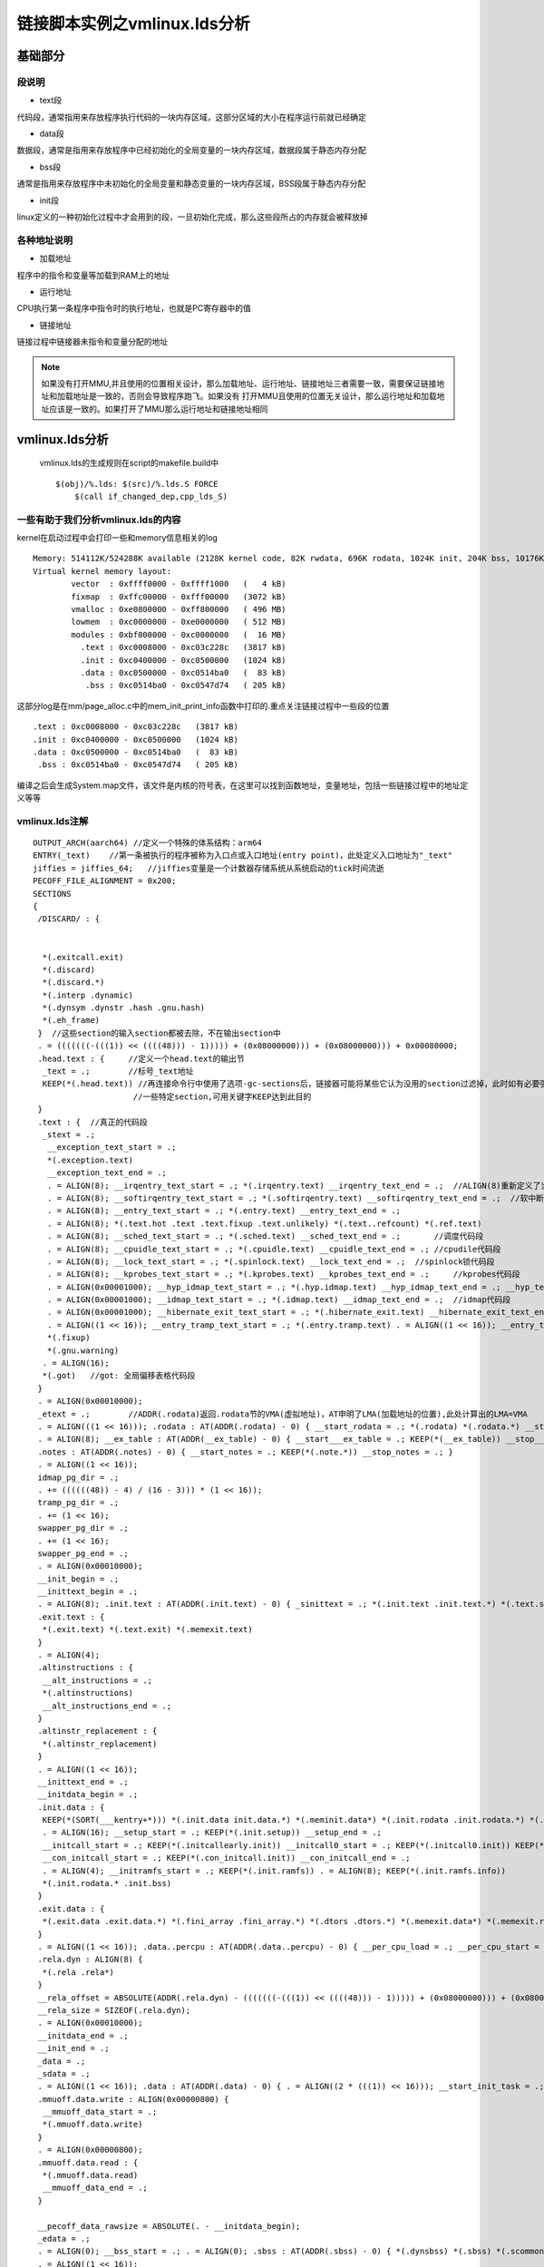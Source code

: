 链接脚本实例之vmlinux.lds分析
==============================

基础部分
---------

段说明
^^^^^^^^

- text段

代码段，通常指用来存放程序执行代码的一块内存区域，这部分区域的大小在程序运行前就已经确定

- data段

数据段，通常是指用来存放程序中已经初始化的全局变量的一块内存区域，数据段属于静态内存分配

- bss段

通常是指用来存放程序中未初始化的全局变量和静态变量的一块内存区域，BSS段属于静态内存分配

- init段

linux定义的一种初始化过程中才会用到的段，一旦初始化完成，那么这些段所占的内存就会被释放掉

各种地址说明
^^^^^^^^^^^^^

- 加载地址

程序中的指令和变量等加载到RAM上的地址

- 运行地址

CPU执行第一条程序中指令时的执行地址，也就是PC寄存器中的值

- 链接地址

链接过程中链接器未指令和变量分配的地址


.. note::
    如果没有打开MMU,并且使用的位置相关设计，那么加载地址、运行地址、链接地址三者需要一致，需要保证链接地址和加载地址是一致的，否则会导致程序跑飞。如果没有
    打开MMU且使用的位置无关设计，那么运行地址和加载地址应该是一致的。如果打开了MMU那么运行地址和链接地址相同


vmlinux.lds分析
-----------------

 vmlinux.lds的生成规则在script的makefile.build中

 ::

    $(obj)/%.lds: $(src)/%.lds.S FORCE
        $(call if_changed_dep,cpp_lds_S)


一些有助于我们分析vmlinux.lds的内容
^^^^^^^^^^^^^^^^^^^^^^^^^^^^^^^^^^^^^^^


kernel在启动过程中会打印一些和memory信息相关的log

::

	Memory: 514112K/524288K available (2128K kernel code, 82K rwdata, 696K rodata, 1024K init, 204K bss, 10176K reserved, 0K cma-reserved)
	Virtual kernel memory layout:
		vector  : 0xffff0000 - 0xffff1000   (   4 kB)
		fixmap  : 0xffc00000 - 0xfff00000   (3072 kB)
		vmalloc : 0xe0800000 - 0xff800000   ( 496 MB)
		lowmem  : 0xc0000000 - 0xe0000000   ( 512 MB)
		modules : 0xbf000000 - 0xc0000000   (  16 MB)
		  .text : 0xc0008000 - 0xc03c228c   (3817 kB)
		  .init : 0xc0400000 - 0xc0500000   (1024 kB)
		  .data : 0xc0500000 - 0xc0514ba0   (  83 kB)
		   .bss : 0xc0514ba0 - 0xc0547d74   ( 205 kB)

这部分log是在mm/page_alloc.c中的mem_init_print_info函数中打印的.重点关注链接过程中一些段的位置

::

		  .text : 0xc0008000 - 0xc03c228c   (3817 kB)
		  .init : 0xc0400000 - 0xc0500000   (1024 kB)
		  .data : 0xc0500000 - 0xc0514ba0   (  83 kB)
		   .bss : 0xc0514ba0 - 0xc0547d74   ( 205 kB)

编译之后会生成System.map文件，该文件是内核的符号表，在这里可以找到函数地址，变量地址，包括一些链接过程中的地址定义等等


vmlinux.lds注解
^^^^^^^^^^^^^^^^

::

    OUTPUT_ARCH(aarch64) //定义一个特殊的体系结构：arm64
    ENTRY(_text)    //第一条被执行的程序被称为入口点或入口地址(entry point)，此处定义入口地址为"_text"
    jiffies = jiffies_64;   //jiffies变量是一个计数器存储系统从系统启动的tick时间流逝
    PECOFF_FILE_ALIGNMENT = 0x200;
    SECTIONS
    {
     /DISCARD/ : {
     
     
      *(.exitcall.exit)
      *(.discard)
      *(.discard.*)
      *(.interp .dynamic)
      *(.dynsym .dynstr .hash .gnu.hash)
      *(.eh_frame)
     }  //这些section的输入section都被去除，不在输出section中
     . = (((((((-(((1)) << ((((48))) - 1))))) + (0x08000000))) + (0x08000000))) + 0x00080000;
     .head.text : {     //定义一个head.text的输出节
      _text = .;        //标号_text地址
      KEEP(*(.head.text)) //再连接命令行中使用了选项-gc-sections后，链接器可能将某些它认为没用的section过滤掉，此时如有必要强制链接器保留
                         //一些特定section,可用关键字KEEP达到此目的
     }
     .text : {  //真正的代码段
      _stext = .;
       __exception_text_start = .;
       *(.exception.text)
       __exception_text_end = .;
       . = ALIGN(8); __irqentry_text_start = .; *(.irqentry.text) __irqentry_text_end = .;  //ALIGN(8)重新定义了当前地址8个字节对齐后的地址 //中断代码段
       . = ALIGN(8); __softirqentry_text_start = .; *(.softirqentry.text) __softirqentry_text_end = .;  //软中断代码段
       . = ALIGN(8); __entry_text_start = .; *(.entry.text) __entry_text_end = .;
       . = ALIGN(8); *(.text.hot .text .text.fixup .text.unlikely) *(.text..refcount) *(.ref.text)
       . = ALIGN(8); __sched_text_start = .; *(.sched.text) __sched_text_end = .;       //调度代码段
       . = ALIGN(8); __cpuidle_text_start = .; *(.cpuidle.text) __cpuidle_text_end = .; //cpudile代码段
       . = ALIGN(8); __lock_text_start = .; *(.spinlock.text) __lock_text_end = .;  //spinlock锁代码段
       . = ALIGN(8); __kprobes_text_start = .; *(.kprobes.text) __kprobes_text_end = .;     //kprobes代码段
       . = ALIGN(0x00001000); __hyp_idmap_text_start = .; *(.hyp.idmap.text) __hyp_idmap_text_end = .; __hyp_text_start = .; *(.hyp.text) __hyp_text_end = .;
       . = ALIGN(0x00001000); __idmap_text_start = .; *(.idmap.text) __idmap_text_end = .;  //idmap代码段
       . = ALIGN(0x00001000); __hibernate_exit_text_start = .; *(.hibernate_exit.text) __hibernate_exit_text_end = .;
       . = ALIGN((1 << 16)); __entry_tramp_text_start = .; *(.entry.tramp.text) . = ALIGN((1 << 16)); __entry_tramp_text_end = .;
       *(.fixup)
       *(.gnu.warning)
      . = ALIGN(16);
      *(.got)   //got: 全局偏移表格代码段
     }
     . = ALIGN(0x00010000);
     _etext = .;        //ADDR(.rodata)返回.rodata节的VMA(虚拟地址)，AT申明了LMA(加载地址的位置),此处计算出的LMA=VMA
     . = ALIGN(((1 << 16))); .rodata : AT(ADDR(.rodata) - 0) { __start_rodata = .; *(.rodata) *(.rodata.*) __start_ro_after_init = .; *(.data..ro_after_init) . = ALIGN(8); __start___jump_table = .; KEEP(*(__jump_table)) __stop___jump_table = .; __end_ro_after_init = .; . = ALIGN(8); __start___tracepoints_ptrs = .; KEEP(*(__tracepoints_ptrs)) __stop___tracepoints_ptrs = .; *(__tracepoints_strings) } .rodata1 : AT(ADDR(.rodata1) - 0) { *(.rodata1) } .pci_fixup : AT(ADDR(.pci_fixup) - 0) { __start_pci_fixups_early = .; KEEP(*(.pci_fixup_early)) __end_pci_fixups_early = .; __start_pci_fixups_header = .; KEEP(*(.pci_fixup_header)) __end_pci_fixups_header = .; __start_pci_fixups_final = .; KEEP(*(.pci_fixup_final)) __end_pci_fixups_final = .; __start_pci_fixups_enable = .; KEEP(*(.pci_fixup_enable)) __end_pci_fixups_enable = .; __start_pci_fixups_resume = .; KEEP(*(.pci_fixup_resume)) __end_pci_fixups_resume = .; __start_pci_fixups_resume_early = .; KEEP(*(.pci_fixup_resume_early)) __end_pci_fixups_resume_early = .; __start_pci_fixups_suspend = .; KEEP(*(.pci_fixup_suspend)) __end_pci_fixups_suspend = .; __start_pci_fixups_suspend_late = .; KEEP(*(.pci_fixup_suspend_late)) __end_pci_fixups_suspend_late = .; } .builtin_fw : AT(ADDR(.builtin_fw) - 0) { __start_builtin_fw = .; KEEP(*(.builtin_fw)) __end_builtin_fw = .; } __ksymtab : AT(ADDR(__ksymtab) - 0) { __start___ksymtab = .; KEEP(*(SORT(___ksymtab+*))) __stop___ksymtab = .; } __ksymtab_gpl : AT(ADDR(__ksymtab_gpl) - 0) { __start___ksymtab_gpl = .; KEEP(*(SORT(___ksymtab_gpl+*))) __stop___ksymtab_gpl = .; } __ksymtab_unused : AT(ADDR(__ksymtab_unused) - 0) { __start___ksymtab_unused = .; KEEP(*(SORT(___ksymtab_unused+*))) __stop___ksymtab_unused = .; } __ksymtab_unused_gpl : AT(ADDR(__ksymtab_unused_gpl) - 0) { __start___ksymtab_unused_gpl = .; KEEP(*(SORT(___ksymtab_unused_gpl+*))) __stop___ksymtab_unused_gpl = .; } __ksymtab_gpl_future : AT(ADDR(__ksymtab_gpl_future) - 0) { __start___ksymtab_gpl_future = .; KEEP(*(SORT(___ksymtab_gpl_future+*))) __stop___ksymtab_gpl_future = .; } __kcrctab : AT(ADDR(__kcrctab) - 0) { __start___kcrctab = .; KEEP(*(SORT(___kcrctab+*))) __stop___kcrctab = .; } __kcrctab_gpl : AT(ADDR(__kcrctab_gpl) - 0) { __start___kcrctab_gpl = .; KEEP(*(SORT(___kcrctab_gpl+*))) __stop___kcrctab_gpl = .; } __kcrctab_unused : AT(ADDR(__kcrctab_unused) - 0) { __start___kcrctab_unused = .; KEEP(*(SORT(___kcrctab_unused+*))) __stop___kcrctab_unused = .; } __kcrctab_unused_gpl : AT(ADDR(__kcrctab_unused_gpl) - 0) { __start___kcrctab_unused_gpl = .; KEEP(*(SORT(___kcrctab_unused_gpl+*))) __stop___kcrctab_unused_gpl = .; } __kcrctab_gpl_future : AT(ADDR(__kcrctab_gpl_future) - 0) { __start___kcrctab_gpl_future = .; KEEP(*(SORT(___kcrctab_gpl_future+*))) __stop___kcrctab_gpl_future = .; } __ksymtab_strings : AT(ADDR(__ksymtab_strings) - 0) { *(__ksymtab_strings) } __init_rodata : AT(ADDR(__init_rodata) - 0) { *(.ref.rodata) } __param : AT(ADDR(__param) - 0) { __start___param = .; KEEP(*(__param)) __stop___param = .; } __modver : AT(ADDR(__modver) - 0) { __start___modver = .; KEEP(*(__modver)) __stop___modver = .; . = ALIGN(((1 << 16))); __end_rodata = .; } . = ALIGN(((1 << 16)));
     . = ALIGN(8); __ex_table : AT(ADDR(__ex_table) - 0) { __start___ex_table = .; KEEP(*(__ex_table)) __stop___ex_table = .; }
     .notes : AT(ADDR(.notes) - 0) { __start_notes = .; KEEP(*(.note.*)) __stop_notes = .; }
     . = ALIGN((1 << 16));
     idmap_pg_dir = .;
     . += ((((((48)) - 4) / (16 - 3))) * (1 << 16));
     tramp_pg_dir = .;
     . += (1 << 16);
     swapper_pg_dir = .;
     . += (1 << 16);
     swapper_pg_end = .;
     . = ALIGN(0x00010000);
     __init_begin = .;
     __inittext_begin = .;
     . = ALIGN(8); .init.text : AT(ADDR(.init.text) - 0) { _sinittext = .; *(.init.text .init.text.*) *(.text.startup) *(.meminit.text*) _einittext = .; }
     .exit.text : {
      *(.exit.text) *(.text.exit) *(.memexit.text)
     }
     . = ALIGN(4);
     .altinstructions : {
      __alt_instructions = .;
      *(.altinstructions)
      __alt_instructions_end = .;
     }
     .altinstr_replacement : {
      *(.altinstr_replacement)
     }
     . = ALIGN((1 << 16));
     __inittext_end = .;
     __initdata_begin = .;
     .init.data : {
      KEEP(*(SORT(___kentry+*))) *(.init.data init.data.*) *(.meminit.data*) *(.init.rodata .init.rodata.*) *(.meminit.rodata) . = ALIGN(8); __clk_of_table = .; KEEP(*(__clk_of_table)) KEEP(*(__clk_of_table_end)) . = ALIGN(8); __reservedmem_of_table = .; KEEP(*(__reservedmem_of_table)) KEEP(*(__reservedmem_of_table_end)) . = ALIGN(8); __timer_of_table = .; KEEP(*(__timer_of_table)) KEEP(*(__timer_of_table_end)) . = ALIGN(8); __cpu_method_of_table = .; KEEP(*(__cpu_method_of_table)) KEEP(*(__cpu_method_of_table_end)) . = ALIGN(32); __dtb_start = .; KEEP(*(.dtb.init.rodata)) __dtb_end = .; . = ALIGN(8); __irqchip_of_table = .; KEEP(*(__irqchip_of_table)) KEEP(*(__irqchip_of_table_end)) . = ALIGN(8); __governor_thermal_table = .; KEEP(*(__governor_thermal_table)) __governor_thermal_table_end = .; . = ALIGN(8); __earlycon_table = .; KEEP(*(__earlycon_table)) __earlycon_table_end = .; . = ALIGN(8); __start_lsm_info = .; KEEP(*(.lsm_info.init)) __end_lsm_info = .; . = ALIGN(8); __start_early_lsm_info = .; KEEP(*(.early_lsm_info.init)) __end_early_lsm_info = .;
      . = ALIGN(16); __setup_start = .; KEEP(*(.init.setup)) __setup_end = .;
      __initcall_start = .; KEEP(*(.initcallearly.init)) __initcall0_start = .; KEEP(*(.initcall0.init)) KEEP(*(.initcall0s.init)) __initcall1_start = .; KEEP(*(.initcall1.init)) KEEP(*(.initcall1s.init)) __initcall2_start = .; KEEP(*(.initcall2.init)) KEEP(*(.initcall2s.init)) __initcall3_start = .; KEEP(*(.initcall3.init)) KEEP(*(.initcall3s.init)) __initcall4_start = .; KEEP(*(.initcall4.init)) KEEP(*(.initcall4s.init)) __initcall5_start = .; KEEP(*(.initcall5.init)) KEEP(*(.initcall5s.init)) __initcallrootfs_start = .; KEEP(*(.initcallrootfs.init)) KEEP(*(.initcallrootfss.init)) __initcall6_start = .; KEEP(*(.initcall6.init)) KEEP(*(.initcall6s.init)) __initcall7_start = .; KEEP(*(.initcall7.init)) KEEP(*(.initcall7s.init)) __initcall_end = .;
      __con_initcall_start = .; KEEP(*(.con_initcall.init)) __con_initcall_end = .;
      . = ALIGN(4); __initramfs_start = .; KEEP(*(.init.ramfs)) . = ALIGN(8); KEEP(*(.init.ramfs.info))
      *(.init.rodata.* .init.bss)
     }
     .exit.data : {
      *(.exit.data .exit.data.*) *(.fini_array .fini_array.*) *(.dtors .dtors.*) *(.memexit.data*) *(.memexit.rodata*)
     }
     . = ALIGN((1 << 16)); .data..percpu : AT(ADDR(.data..percpu) - 0) { __per_cpu_load = .; __per_cpu_start = .; *(.data..percpu..first) . = ALIGN((1 << 16)); *(.data..percpu..page_aligned) . = ALIGN((1 << (6))); *(.data..percpu..read_mostly) . = ALIGN((1 << (6))); *(.data..percpu) *(.data..percpu..shared_aligned) __per_cpu_end = .; }
     .rela.dyn : ALIGN(8) {
      *(.rela .rela*)
     }
     __rela_offset = ABSOLUTE(ADDR(.rela.dyn) - (((((((-(((1)) << ((((48))) - 1))))) + (0x08000000))) + (0x08000000))));
     __rela_size = SIZEOF(.rela.dyn);
     . = ALIGN(0x00010000);
     __initdata_end = .;
     __init_end = .;
     _data = .;
     _sdata = .;
     . = ALIGN((1 << 16)); .data : AT(ADDR(.data) - 0) { . = ALIGN((2 * (((1)) << 16))); __start_init_task = .; init_thread_union = .; init_stack = .; KEEP(*(.data..init_task)) KEEP(*(.data..init_thread_info)) . = __start_init_task + (((1)) << 16); __end_init_task = .; . = ALIGN((1 << 16)); __nosave_begin = .; *(.data..nosave) . = ALIGN((1 << 16)); __nosave_end = .; . = ALIGN((1 << 16)); *(.data..page_aligned) . = ALIGN((1 << (6))); *(.data..cacheline_aligned) . = ALIGN((1 << (6))); *(.data..read_mostly) . = ALIGN((1 << (6))); *(.xiptext) *(.data) *(.ref.data) *(.data..shared_aligned) *(.data.unlikely) __start_once = .; *(.data.once) __end_once = .; . = ALIGN(32); *(__tracepoints) . = ALIGN(8); __start___verbose = .; KEEP(*(__verbose)) __stop___verbose = .; CONSTRUCTORS } . = ALIGN(8); __bug_table : AT(ADDR(__bug_table) - 0) { __start___bug_table = .; KEEP(*(__bug_table)) __stop___bug_table = .; }
     .mmuoff.data.write : ALIGN(0x00000800) {
      __mmuoff_data_start = .;
      *(.mmuoff.data.write)
     }
     . = ALIGN(0x00000800);
     .mmuoff.data.read : {
      *(.mmuoff.data.read)
      __mmuoff_data_end = .;
     }

     __pecoff_data_rawsize = ABSOLUTE(. - __initdata_begin);
     _edata = .;
     . = ALIGN(0); __bss_start = .; . = ALIGN(0); .sbss : AT(ADDR(.sbss) - 0) { *(.dynsbss) *(.sbss) *(.scommon) } . = ALIGN(0); .bss : AT(ADDR(.bss) - 0) { *(.bss..page_aligned) *(.dynbss) *(.bss) *(COMMON) } . = ALIGN(0); __bss_stop = .;
     . = ALIGN((1 << 16));
     init_pg_dir = .;
     . += ((1 << 16) * ( 1 + (((((_end)) >> (((16 - 3) * (4 - (4 - 3)) + 3))) - ((((((((((-(((1)) << ((((48))) - 1))))) + (0x08000000))) + (0x08000000))) + 0x00080000)) >> (((16 - 3) * (4 - (4 - 3)) + 3))) + 1 + (1))) + (0) + (((((_end)) >> (((16 - 3) * (4 - (2)) + 3))) - ((((((((((-(((1)) << ((((48))) - 1))))) + (0x08000000))) + (0x08000000))) + 0x00080000)) >> (((16 - 3) * (4 - (2)) + 3))) + 1 + (1)))));
     init_pg_end = .;
     __pecoff_data_size = ABSOLUTE(. - __initdata_begin);
     _end = .;
     .stab 0 : { *(.stab) } .stabstr 0 : { *(.stabstr) } .stab.excl 0 : { *(.stab.excl) } .stab.exclstr 0 : { *(.stab.exclstr) } .stab.index 0 : { *(.stab.index) } .stab.indexstr 0 : { *(.stab.indexstr) } .comment 0 : { *(.comment) }
     _kernel_size_le_lo32 = (((_end - _text) & 0xffffffff) & 0xffffffff); _kernel_size_le_hi32 = (((_end - _text) >> 32) & 0xffffffff); _kernel_offset_le_lo32 = (((0x00080000) & 0xffffffff) & 0xffffffff); _kernel_offset_le_hi32 = (((0x00080000) >> 32) & 0xffffffff); _kernel_flags_le_lo32 = (((((0 << 0) | (((16 - 10) / 2) << (0 + 1)) | (1 << ((0 + 1) + 2)))) & 0xffffffff) & 0xffffffff); _kernel_flags_le_hi32 = (((((0 << 0) | (((16 - 10) / 2) << (0 + 1)) | (1 << ((0 + 1) + 2)))) >> 32) & 0xffffffff);
    }
    ASSERT(__hyp_idmap_text_end - (__hyp_idmap_text_start & ~(0x00001000 - 1)) <= 0x00001000,
     "HYP init code too big or misaligned")
    ASSERT(__idmap_text_end - (__idmap_text_start & ~(0x00001000 - 1)) <= 0x00001000,
     "ID map text too big or misaligned")
    ASSERT(__hibernate_exit_text_end - (__hibernate_exit_text_start & ~(0x00001000 - 1))
     <= 0x00001000, "Hibernate exit text too big or misaligned")
    ASSERT((__entry_tramp_text_end - __entry_tramp_text_start) == (1 << 16),
     "Entry trampoline text too big")
    ASSERT(_text == ((((((((-(((1)) << ((((48))) - 1))))) + (0x08000000))) + (0x08000000))) + 0x00080000), "HEAD is misaligned")


gcc除了有默认的section,例如.text、.data、.bss、.debug、.dynsym等，也支持用户自定义的section，linux内核中大量的使用gcc的扩展 ``__attribute__((section("section_name"))`` 生成自定义的section
